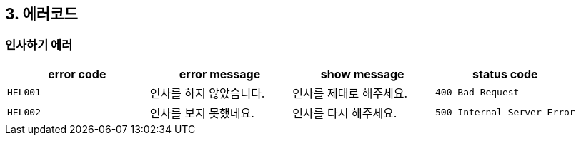 == 3. 에러코드

=== 인사하기 에러
|===
| error code | error message | show message | status code

|`HEL001`
| 인사를 하지 않았습니다.
| 인사를 제대로 해주세요.
|`400 Bad Request`

|`HEL002`
| 인사를 보지 못했네요.
| 인사를 다시 해주세요.
|`500 Internal Server Error`
|===